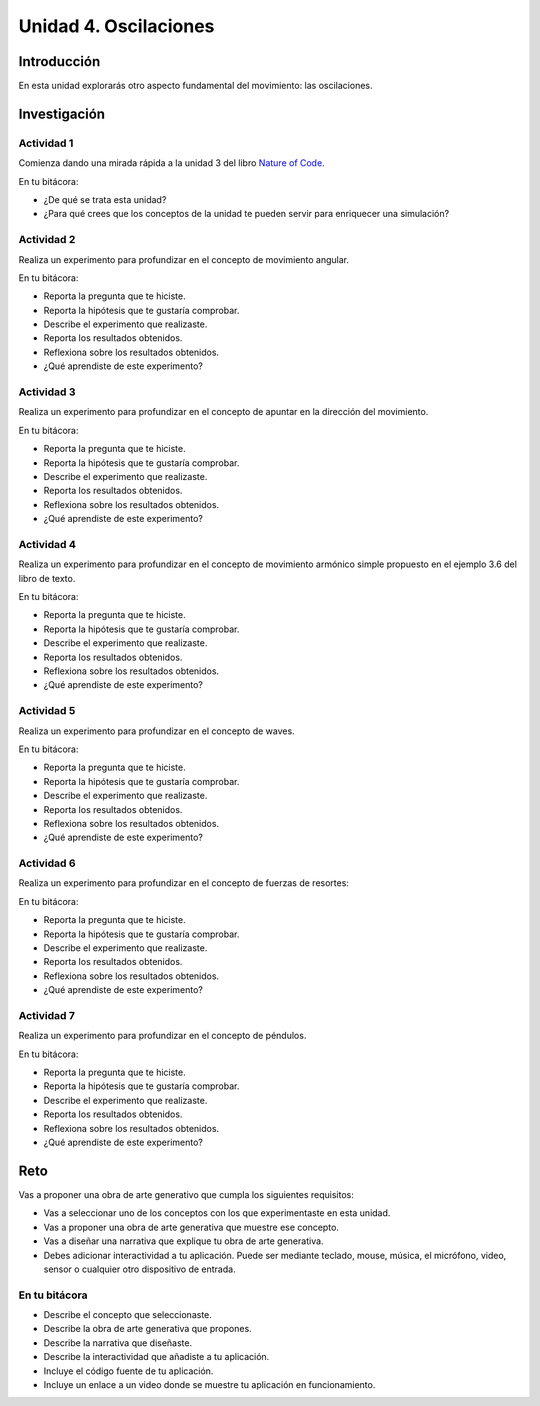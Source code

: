 Unidad 4. Oscilaciones
=======================================

Introducción 
-------------

En esta unidad explorarás otro aspecto fundamental del movimiento: las oscilaciones.

Investigación 
---------------

Actividad 1
************

Comienza dando una mirada rápida a la unidad 3 del libro `Nature of Code <https://natureofcode.com/oscillation>`__. 

En tu bitácora:

* ¿De qué se trata esta unidad?
* ¿Para qué crees que los conceptos de la unidad te pueden servir para enriquecer una simulación?

Actividad 2
*************

Realiza un experimento para profundizar en el concepto de movimiento angular.

En tu bitácora:

* Reporta la pregunta que te hiciste.
* Reporta la hipótesis que te gustaría comprobar.
* Describe el experimento que realizaste.
* Reporta los resultados obtenidos.
* Reflexiona sobre los resultados obtenidos.
* ¿Qué aprendiste de este experimento?

Actividad 3
*************

Realiza un experimento para profundizar en el concepto de apuntar en la dirección del movimiento.

En tu bitácora:

* Reporta la pregunta que te hiciste.
* Reporta la hipótesis que te gustaría comprobar.
* Describe el experimento que realizaste.
* Reporta los resultados obtenidos.
* Reflexiona sobre los resultados obtenidos.
* ¿Qué aprendiste de este experimento?

Actividad 4
*************

Realiza un experimento para profundizar en el concepto de movimiento armónico simple propuesto en 
el ejemplo 3.6 del libro de texto.

En tu bitácora:

* Reporta la pregunta que te hiciste.
* Reporta la hipótesis que te gustaría comprobar.
* Describe el experimento que realizaste.
* Reporta los resultados obtenidos.
* Reflexiona sobre los resultados obtenidos.
* ¿Qué aprendiste de este experimento?

Actividad 5
*************

Realiza un experimento para profundizar en el concepto de waves.

En tu bitácora:

* Reporta la pregunta que te hiciste.
* Reporta la hipótesis que te gustaría comprobar.
* Describe el experimento que realizaste.
* Reporta los resultados obtenidos.
* Reflexiona sobre los resultados obtenidos.
* ¿Qué aprendiste de este experimento?

Actividad 6
*************

Realiza un experimento para profundizar en el concepto de fuerzas de resortes:

En tu bitácora:

* Reporta la pregunta que te hiciste.
* Reporta la hipótesis que te gustaría comprobar.
* Describe el experimento que realizaste.
* Reporta los resultados obtenidos.
* Reflexiona sobre los resultados obtenidos.
* ¿Qué aprendiste de este experimento?

Actividad 7
*************

Realiza un experimento para profundizar en el concepto de péndulos.

En tu bitácora:

* Reporta la pregunta que te hiciste.
* Reporta la hipótesis que te gustaría comprobar.
* Describe el experimento que realizaste.
* Reporta los resultados obtenidos.
* Reflexiona sobre los resultados obtenidos.
* ¿Qué aprendiste de este experimento?

Reto
------

Vas a proponer una obra de arte generativo que cumpla los siguientes requisitos:

* Vas a seleccionar uno de los conceptos con los que experimentaste en esta unidad.
* Vas a proponer una obra de arte generativa que muestre ese concepto.
* Vas a diseñar una narrativa que explique tu obra de arte generativa.
* Debes adicionar interactividad a tu aplicación. Puede ser mediante teclado, 
  mouse, música, el micrófono, video, sensor o cualquier otro dispositivo 
  de entrada.


En tu bitácora 
***************

* Describe el concepto que seleccionaste.
* Describe la obra de arte generativa que propones.
* Describe la narrativa que diseñaste.
* Describe la interactividad que añadiste a tu aplicación.
* Incluye el código fuente de tu aplicación.
* Incluye un enlace a un video donde se muestre tu aplicación en funcionamiento.

